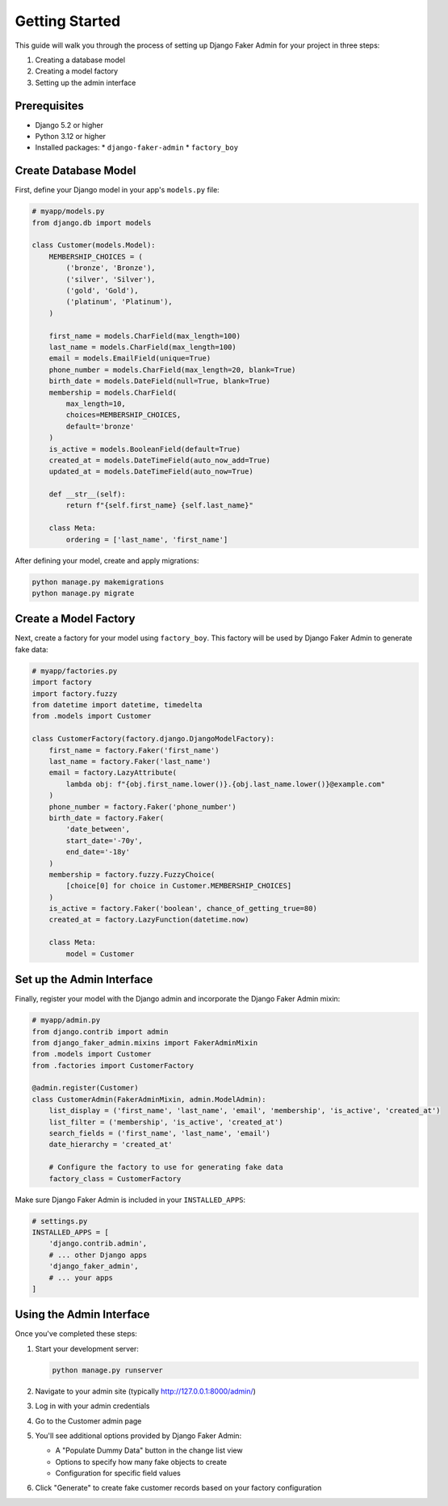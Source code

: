 Getting Started
===============

This guide will walk you through the process of setting up Django Faker Admin for your project in three steps:

1. Creating a database model
2. Creating a model factory
3. Setting up the admin interface

Prerequisites
-------------

* Django 5.2 or higher
* Python 3.12 or higher
* Installed packages:
  * ``django-faker-admin``
  * ``factory_boy``

Create Database Model
---------------------

First, define your Django model in your app's ``models.py`` file:

.. code-block:: python

    # myapp/models.py
    from django.db import models

    class Customer(models.Model):
        MEMBERSHIP_CHOICES = (
            ('bronze', 'Bronze'),
            ('silver', 'Silver'),
            ('gold', 'Gold'),
            ('platinum', 'Platinum'),
        )

        first_name = models.CharField(max_length=100)
        last_name = models.CharField(max_length=100)
        email = models.EmailField(unique=True)
        phone_number = models.CharField(max_length=20, blank=True)
        birth_date = models.DateField(null=True, blank=True)
        membership = models.CharField(
            max_length=10,
            choices=MEMBERSHIP_CHOICES,
            default='bronze'
        )
        is_active = models.BooleanField(default=True)
        created_at = models.DateTimeField(auto_now_add=True)
        updated_at = models.DateTimeField(auto_now=True)

        def __str__(self):
            return f"{self.first_name} {self.last_name}"

        class Meta:
            ordering = ['last_name', 'first_name']

After defining your model, create and apply migrations:

.. code-block:: bash

    python manage.py makemigrations
    python manage.py migrate

Create a Model Factory
----------------------

Next, create a factory for your model using ``factory_boy``. This factory will be used by Django Faker Admin to generate fake data:

.. code-block:: python

    # myapp/factories.py
    import factory
    import factory.fuzzy
    from datetime import datetime, timedelta
    from .models import Customer

    class CustomerFactory(factory.django.DjangoModelFactory):
        first_name = factory.Faker('first_name')
        last_name = factory.Faker('last_name')
        email = factory.LazyAttribute(
            lambda obj: f"{obj.first_name.lower()}.{obj.last_name.lower()}@example.com"
        )
        phone_number = factory.Faker('phone_number')
        birth_date = factory.Faker(
            'date_between',
            start_date='-70y',
            end_date='-18y'
        )
        membership = factory.fuzzy.FuzzyChoice(
            [choice[0] for choice in Customer.MEMBERSHIP_CHOICES]
        )
        is_active = factory.Faker('boolean', chance_of_getting_true=80)
        created_at = factory.LazyFunction(datetime.now)

        class Meta:
            model = Customer


Set up the Admin Interface
--------------------------

Finally, register your model with the Django admin and incorporate the Django Faker Admin mixin:

.. code-block:: python

    # myapp/admin.py
    from django.contrib import admin
    from django_faker_admin.mixins import FakerAdminMixin
    from .models import Customer
    from .factories import CustomerFactory

    @admin.register(Customer)
    class CustomerAdmin(FakerAdminMixin, admin.ModelAdmin):
        list_display = ('first_name', 'last_name', 'email', 'membership', 'is_active', 'created_at')
        list_filter = ('membership', 'is_active', 'created_at')
        search_fields = ('first_name', 'last_name', 'email')
        date_hierarchy = 'created_at'

        # Configure the factory to use for generating fake data
        factory_class = CustomerFactory

Make sure Django Faker Admin is included in your ``INSTALLED_APPS``:

.. code-block:: python

    # settings.py
    INSTALLED_APPS = [
        'django.contrib.admin',
        # ... other Django apps
        'django_faker_admin',
        # ... your apps
    ]

Using the Admin Interface
-------------------------

Once you've completed these steps:

1. Start your development server:

   .. code-block:: bash

      python manage.py runserver

2. Navigate to your admin site (typically http://127.0.0.1:8000/admin/)

3. Log in with your admin credentials

4. Go to the Customer admin page

5. You'll see additional options provided by Django Faker Admin:

   * A "Populate Dummy Data" button in the change list view
   * Options to specify how many fake objects to create
   * Configuration for specific field values

6. Click "Generate" to create fake customer records based on your factory configuration
